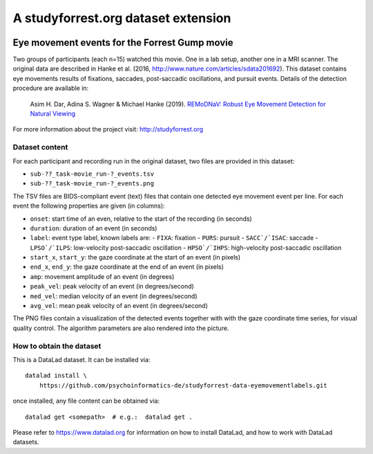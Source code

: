 A studyforrest.org dataset extension
************************************

|license| |access|

Eye movement events for the Forrest Gump movie
==============================================

Two groups of participants (each n=15) watched this movie. One in a lab setup,
another one in a MRI scanner. The original data are described in Hanke et al.
(2016, http://www.nature.com/articles/sdata201692). This dataset contains
eye movements results of fixations, saccades, post-saccadic oscillations,
and pursuit events. Details of the detection procedure are available in:

     Asim H. Dar, Adina S. Wagner & Michael Hanke (2019). `REMoDNaV: Robust
     Eye Movement Detection for Natural Viewing
     <https://github.com/psychoinformatics-de/paper-remodnav/blob/master/main.tex>`__

For more information about the project visit: http://studyforrest.org


Dataset content
---------------

For each participant and recording run in the original dataset, two files are
provided in this dataset:

- ``sub-??_task-movie_run-?_events.tsv``
- ``sub-??_task-movie_run-?_events.png``

The TSV files are BIDS-compliant event (text) files that contain one detected
eye movement event per line. For each event the following properties are given
(in columns):

- ``onset``: start time of an even, relative to the start of the recording (in
  seconds)
- ``duration``: duration of an event (in seconds)
- ``label``: event type label, known labels are:
  - ``FIXA``: fixation
  - ``PURS``: pursuit
  - ``SACC`/`ISAC``: saccade
  - ``LPSO`/`ILPS``: low-velocity post-saccadic oscillation 
  - ``HPSO`/`IHPS``: high-velocity post-saccadic oscillation 
- ``start_x``, ``start_y``: the gaze coordinate at the start of an event (in pixels)
- ``end_x``, ``end_y``: the gaze coordinate at the end of an event (in pixels)
- ``amp``: movement amplitude of an event (in degrees)
- ``peak_vel``: peak velocity of an event (in degrees/second)
- ``med_vel``: median velocity of an event (in degrees/second)
- ``avg_vel``: mean peak velocity of an event (in degrees/second)

The PNG files contain a visualization of the detected events together with
with the gaze coordinate time series, for visual quality control. The
algorithm parameters are also rendered into the picture.


How to obtain the dataset
-------------------------

This is a DataLad dataset. It can be installed via::

  datalad install \
      https://github.com/psychoinformatics-de/studyforrest-data-eyemovementlabels.git

once installed, any file content can be obtained via::

  datalad get <somepath>  # e.g.:  datalad get .

Please refer to https://www.datalad.org for information on how to install
DataLad, and how to work with DataLad datasets.


.. |license|
   image:: https://img.shields.io/badge/license-PPDL-blue.svg
    :target: http://opendatacommons.org/licenses/pddl/summary
    :alt: PDDL-licensed

.. |access|
   image:: https://img.shields.io/badge/data_access-unrestricted-green.svg
    :alt: No registration or authentication required
